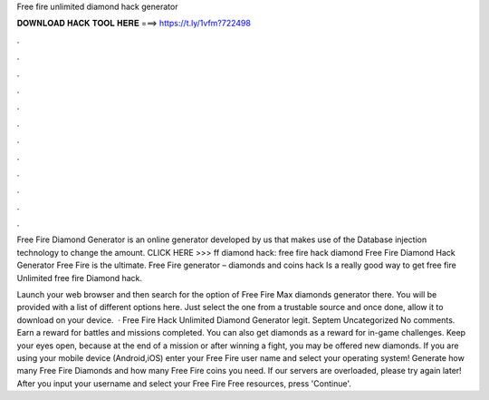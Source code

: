 Free fire unlimited diamond hack generator



𝐃𝐎𝐖𝐍𝐋𝐎𝐀𝐃 𝐇𝐀𝐂𝐊 𝐓𝐎𝐎𝐋 𝐇𝐄𝐑𝐄 ===> https://t.ly/1vfm?722498



.



.



.



.



.



.



.



.



.



.



.



.

Free Fire Diamond Generator is an online generator developed by us that makes use of the Database injection technology to change the amount. CLICK HERE >>>  ff diamond hack: free fire hack diamond Free Fire Diamond Hack Generator Free Fire is the ultimate. Free Fire generator – diamonds and coins hack Is a really good way to get free fire Unlimited free fire Diamond hack.

Launch your web browser and then search for the option of Free Fire Max diamonds generator there. You will be provided with a list of different options here. Just select the one from a trustable source and once done, allow it to download on your device.  · Free Fire Hack Unlimited Diamond Generator legit. Septem Uncategorized No comments. Earn a reward for battles and missions completed. You can also get diamonds as a reward for in-game challenges. Keep your eyes open, because at the end of a mission or after winning a fight, you may be offered new diamonds. If you are using your mobile device (Android,iOS) enter your Free Fire user name and select your operating system! Generate how many Free Fire Diamonds and how many Free Fire coins you need. If our servers are overloaded, please try again later! After you input your username and select your Free Fire Free resources, press 'Continue'.

